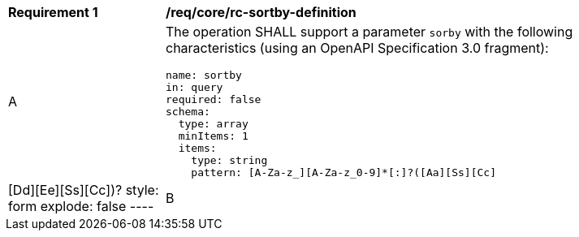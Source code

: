 [[req_core_rc-sortby-definition]]
[width="90%",cols="2,6a"]
|===
^|*Requirement {counter:req-id}* |*/req/core/rc-sortby-definition*
^|A |The operation SHALL support a parameter `sorby` with the following characteristics (using an OpenAPI Specification 3.0 fragment):

[source,YAML]
----
name: sortby
in: query
required: false
schema:
  type: array
  minItems: 1
  items:
    type: string
    pattern: [A-Za-z_][A-Za-z_0-9]*[:]?([Aa][Ss][Cc]|[Dd][Ee][Ss][Cc])?
style: form
explode: false
----
^|B |The default sort order SHALL be ascending.
|===
